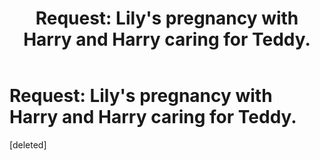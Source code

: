 #+TITLE: Request: Lily's pregnancy with Harry and Harry caring for Teddy.

* Request: Lily's pregnancy with Harry and Harry caring for Teddy.
:PROPERTIES:
:Score: 1
:DateUnix: 1477270107.0
:DateShort: 2016-Oct-24
:FlairText: Request
:END:
[deleted]

